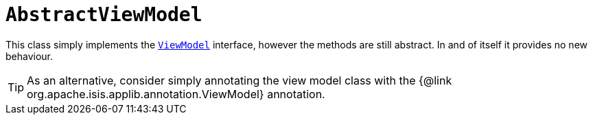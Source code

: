 [[AbstractViewModel]]
= `AbstractViewModel`
:Notice: Licensed to the Apache Software Foundation (ASF) under one or more contributor license agreements. See the NOTICE file distributed with this work for additional information regarding copyright ownership. The ASF licenses this file to you under the Apache License, Version 2.0 (the "License"); you may not use this file except in compliance with the License. You may obtain a copy of the License at. http://www.apache.org/licenses/LICENSE-2.0 . Unless required by applicable law or agreed to in writing, software distributed under the License is distributed on an "AS IS" BASIS, WITHOUT WARRANTIES OR  CONDITIONS OF ANY KIND, either express or implied. See the License for the specific language governing permissions and limitations under the License.
:page-partial:


This class simply implements the xref:refguide:applib-cm:classes.adoc#ViewModel[`ViewModel`] interface, however the methods are still abstract.
In and of itself it provides no new behaviour.

[TIP]
====
As an alternative, consider simply annotating the view model class with the {@link org.apache.isis.applib.annotation.ViewModel} annotation.
====

